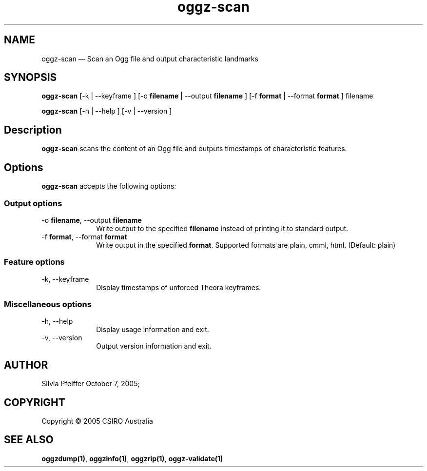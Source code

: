 .TH "oggz-scan" "1" 
.SH "NAME" 
oggz-scan \(em Scan an Ogg file and output characteristic landmarks 
 
.SH "SYNOPSIS" 
.PP 
\fBoggz-scan\fR [\-k  | \-\-keyframe ]  [\-o \fBfilename\fR  | \-\-output \fBfilename\fR ]  [\-f \fBformat\fR  | \-\-format \fBformat\fR ] filename  
.PP 
\fBoggz-scan\fR [\-h  | \-\-help ]  [\-v  | \-\-version ]  
.SH "Description" 
.PP 
\fBoggz-scan\fR scans the content of an Ogg file and 
outputs timestamps of characteristic features. 
.SH "Options" 
.PP 
\fBoggz-scan\fR accepts the following options: 
 
.SS "Output options" 
.IP "\-o \fBfilename\fR, \-\-output \fBfilename\fR" 10 
Write output to the specified 
\fBfilename\fR instead of printing it to 
standard output. 
.IP "\-f \fBformat\fR, \-\-format \fBformat\fR" 10 
Write output in the specified 
\fBformat\fR. Supported formats are plain, cmml, html. (Default: plain) 
.SS "Feature options" 
.IP "\-k, \-\-keyframe" 10 
Display timestamps of unforced Theora keyframes. 
.SS "Miscellaneous options" 
.IP "\-h, \-\-help" 10 
Display usage information and exit. 
.IP "\-v, \-\-version" 10 
Output version information and exit. 
.SH "AUTHOR" 
.PP 
Silvia Pfeiffer        October 7, 2005;      
.SH "COPYRIGHT" 
.PP 
Copyright \(co 2005 CSIRO Australia 
 
.SH "SEE ALSO" 
.PP 
\fBoggzdump\fP\fB(1)\fP, 
\fBoggzinfo\fP\fB(1)\fP, 
\fBoggzrip\fP\fB(1)\fP, 
\fBoggz-validate\fP\fB(1)\fP      
.\" created by instant / docbook-to-man, Mon 23 Feb 2009, 12:35 
